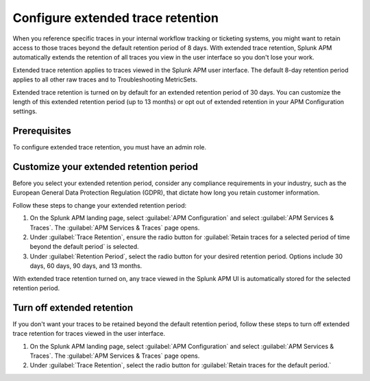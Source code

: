 .. _apm-extended-trace-retention:

***************************************
Configure extended trace retention
***************************************

.. meta::
  :description: Learn about extended trace retention in APM. 

When you reference specific traces in your internal workflow tracking or ticketing systems, you might want to retain access to those traces beyond the default retention period of 8 days. With extended trace retention, Splunk APM automatically extends the retention of all traces you view in the user interface so you don't lose your work.

Extended trace retention applies to traces viewed in the Splunk APM user interface. The default 8-day retention period applies to all other raw traces and to Troubleshooting MetricSets. 

Extended trace retention is turned on by default for an extended retention period of 30 days. You can customize the length of this extended retention period (up to 13 months) or opt out of extended retention in your APM Configuration settings. 

.. You can also use the APM Extended Trace Retention API to request specific traces be retained by ``traceId``. See :new-page:`APM Extended Trace Retention API <https://quickdraw.splunk.com/redirect/?product=Observability&location=trace-retention-api&version=current>` to learn how to use this API. 

Prerequisites
================

To configure extended trace retention, you must have an admin role. 

Customize your extended retention period
===============================================
Before you select your extended retention period, consider any compliance requirements in your industry, such as the European General Data Protection Regulation (GDPR), that dictate how long you retain customer information. 

Follow these steps to change your extended retention period: 

#. On the Splunk APM landing page, select :guilabel:`APM Configuration` and select :guilabel:`APM Services & Traces`. The :guilabel:`APM Services & Traces` page opens. 
#. Under :guilabel:`Trace Retention`, ensure the radio button for :guilabel:`Retain traces for a selected period of time beyond the default period` is selected.
#. Under :guilabel:`Retention Period`, select the radio button for your desired retention period. Options include 30 days, 60 days, 90 days, and 13 months. 

With extended trace retention turned on, any trace viewed in the Splunk APM UI is automatically stored for the selected retention period. 

Turn off extended retention
==================================
If you don't want your traces to be retained beyond the default retention period, follow these steps to turn off extended trace retention for traces viewed in the user interface.

#. On the Splunk APM landing page, select :guilabel:`APM Configuration` and select :guilabel:`APM Services & Traces`. The :guilabel:`APM Services & Traces` page opens. 
#. Under :guilabel:`Trace Retention`, select the radio button for :guilabel:`Retain traces for the default period.`

